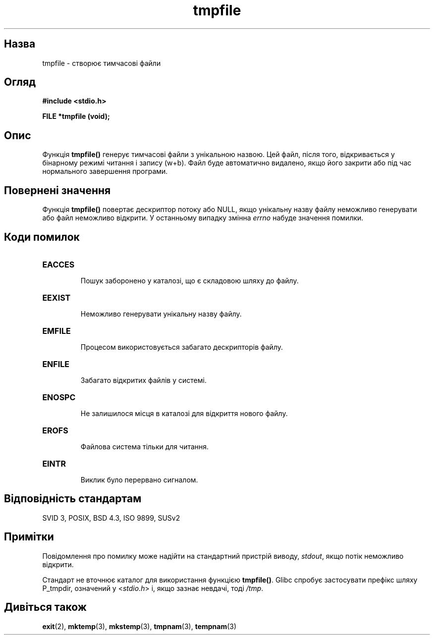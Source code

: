 ." © 2005-2007 DLOU, GNU FDL
." URL: <http://docs.linux.org.ua/index.php/Man_Contents>
." Supported by <docs@linux.org.ua>
."
." Permission is granted to copy, distribute and/or modify this document
." under the terms of the GNU Free Documentation License, Version 1.2
." or any later version published by the Free Software Foundation;
." with no Invariant Sections, no Front-Cover Texts, and no Back-Cover Texts.
." 
." A copy of the license is included  as a file called COPYING in the
." main directory of the man-pages-* source package.
."
." This manpage has been automatically generated by wiki2man.py
." This tool can be found at: <http://wiki2man.sourceforge.net>
." Please send any bug reports, improvements, comments, patches, etc. to
." E-mail: <wiki2man-develop@lists.sourceforge.net>.

.TH "tmpfile" "3" "2007-10-27-16:31" "© 2005-2007 DLOU, GNU FDL" "2007-10-27-16:31"

." TMPFILE 3 2006-06-06 "" "Linux Programmer's Manual" 

.SH "Назва"
.PP
tmpfile \- створює тимчасові файли 

.SH "Огляд"
.PP
\fB#include <stdio.h>\fR 

\fBFILE *tmpfile (void);\fR 

.SH "Опис"
.PP
Функція \fBtmpfile()\fR генерує тимчасові файли з унікальною назвою. Цей файл, після того, відкривається у бінарному режимі читання і запису (w+b). Файл буде автоматично видалено, якщо його закрити або під час нормального завершення програми. 

.SH "Повернені значення"
.PP
Функція \fBtmpfile()\fR повертає дескриптор потоку або NULL, якщо унікальну назву файлу неможливо генерувати або файл неможливо відкрити. У останньому випадку змінна \fIerrno\fR набуде значення помилки. 

.SH "Коди помилок"
.PP

.TP
.B \fBEACCES\fR
 Пошук заборонено у каталозі, що є складовою шляху до файлу. 

.TP
.B \fBEEXIST\fR
 Неможливо генерувати унікальну назву файлу. 

.TP
.B \fBEMFILE\fR
 Процесом використовується забагато дескрипторів файлу. 

.TP
.B \fBENFILE\fR
 Забагато відкритих файлів у системі. 

.TP
.B \fBENOSPC\fR
 Не залишилося місця в каталозі для відкриття нового файлу. 

.TP
.B \fBEROFS\fR
 Файлова система тільки для читання. 

.TP
.B \fBEINTR\fR
 Виклик було перервано сигналом. 

.SH "Відповідність стандартам"
.PP
SVID 3, POSIX, BSD 4.3, ISO 9899, SUSv2 

.SH "Примітки"
.PP
Повідомлення про помилку може надійти на стандартний пристрій виводу, \fIstdout\fR, якщо потік неможливо відкрити. 

Стандарт не вточнює каталог для використання функцією \fBtmpfile()\fR. Glibc спробує застосувати префікс шляху P_tmpdir, означений у <\fIstdio.h\fR> і, якщо зазнає невдачі, тоді \fI/tmp\fR. 

.SH "Дивіться також"
.PP
\fBexit\fR(2), \fBmktemp\fR(3), \fBmkstemp\fR(3), \fBtmpnam\fR(3), \fBtempnam\fR(3)  

